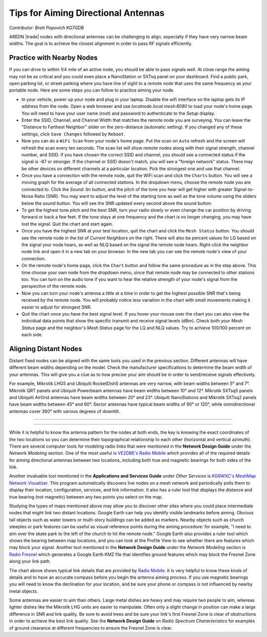 ====================================
Tips for Aiming Directional Antennas
====================================

*Contributor: Brett Popovich KG7GDB*

AREDN |trade| nodes with directional antennas can be challenging to align, especially if they have very narrow beam widths. The goal is to achieve the closest alignment in order to pass RF signals efficiently.

Practice with Nearby Nodes
--------------------------

If you can drive to within 1/4 mile of an active node, you should be able to pass signals well. At close range the aiming may not be as critical and you could even place a NanoStation or SXTsq panel on your dashboard. Find a public park, open parking lot, or street parking where you have line of sight to a remote node that uses the same frequency as your portable node. Here are some steps you can follow to practice aiming your node.

* In your vehicle, power up your node and plug in your laptop. Disable the wifi interface so the laptop gets its IP address from the node. Open a web browser and use *localnode.local.mesh:8080* to load your node's home page. You will need to have your user name (root) and password to authenticate to the *Setup* display.
* Enter the SSID, Channel, and Channel Width that matches the remote node you are surveying. You can leave the "Distance to Farthest Neighbor" slider on the zero-distance (automatic setting). If you changed any of these settings, click ``Save Changes`` followed by ``Reboot``.
* Now you can do a ``WiFi Scan`` from your node's home page. Put the scan on ``Auto`` refresh and the screen will refresh the scan every ten seconds. The scan list will show remote nodes along with their signal strength, channel number, and SSID. If you have chosen the correct SSID and channel, you should see a connected status if the signal is -87 or stronger. If the channel or SSID doesn't match, you will see a "foreign network" status. There may be other devices on different channels at a particular location. Pick the strongest one and use that channel.
* Once you have a connection with the remote node, quit the WiFi scan and click the ``Charts`` button. You will see a moving graph for the average of all connected stations. In the dropdown menu, choose the remote node you are connected to. Click the *Sound:* ``On`` button, and the pitch of the tone you hear will get higher with greater Signal-to-Noise Ratio (SNR). You may want to adjust the level of the starting tone as well as the tone volume using the sliders below the sound button. You will see the SNR updated every second above the sound button.
* To get the highest tone pitch and the best SNR, turn your radio slowly or even change the car position by driving forward or back a few feet. If the tone stays at one frequency and the chart is no longer changing, you may have lost the signal. Quit the chart and start again.
* Once you have the highest SNR at your test location, quit the chart and click the ``Mesh Status`` button. You should see the remote node in the list of *Current Neighbors* on the right. There will also be percent values for LQ based on the signal your node hears, as well as NLQ based on the signal the remote node hears. Right-click the neighbor node link and open it in a new tab on your browser. In the new tab you can see the remote node's view of your connection.
* On the remote node's home page, click the ``Chart`` button and follow the same procedure as in the step above. This time choose your own node from the dropdown menu, since that remote node may be connected to other stations too. You can turn on the audio tone if you want to hear the relative strength of your node's signal from the perspective of the remote node.
* Now you can turn your node's antenna a little at a time in order to get the highest possible SNR that's being received by the remote node. You will probably notice less variation in the chart with small movements making it easier to adjust for strongest SNR.
* Quit the chart once you have the best signal level. If you hover your mouse over the chart you can also view the individual data points that show the specific transmit and receive signal levels (dBm). Check both your *Mesh Status* page and the neighbor's *Mesh Status* page for the LQ and NLQ values. Try to achieve 100/100 percent on each side.

Aligning Distant Nodes
----------------------

Distant fixed nodes can be aligned with the same tools you used in the previous section. Different antennas will have different beam widths depending on the model. Check the manufacturer specifications to determine the beam width of your antennas. This will give you a clue as to how precise your aim should be in order to send/receive signals effectively.

For example, Mikrotik LHG5 and Ubiquiti RocketDish5 antennas are very narrow, with beam widths between 5° and 7°. Mikrotik QRT panels and Ubiquiti Powerbeam antennas have beam widths between 10° and 12°. Mikrotik SXTsq5 panels and Ubiquiti AirGrid antennas have beam widths between 20° and 23°. Ubiquiti NanoStations and Mikrotik SXTsq2 panels have beam widths between 45° and 60°. Sector antennas have typical beam widths of 90° or 120°, while omnidirectional antennas cover 360° with various degrees of downtilt.

----------

.. image:: _images/beamwidth-comparison.png
   :alt:  Antenna beam width comparison
   :align: center

----------

While it is helpful to know the antenna pattern for the nodes at both ends, the key is knowing the exact coordinates of the two locations so you can determine their topographical relationship to each other (horizontal and vertical azimuth). There are several computer tools for modeling radio links that were mentioned in the **Network Design Guide** under the *Network Modeling* section. One of the most useful is `VE2DBE's Radio Mobile <http://www.ve2dbe.com/rmonline.html>`_ which provides all of the required details for aiming directional antennas between two locations, including both true and magnetic bearings for both sides of the link.

Another invaluable tool mentioned in the **Applications and Services Guide** under *Other Services* is `KG6WXC's MeshMap Network Visualizer <https://gitlab.kg6wxc.net/mesh/meshmap>`_. This program automatically discovers live nodes on a mesh network and periodically polls them to display their location, configuration, services, and link information. It also has a ruler tool that displays the distance and true bearing (not magnetic) between any two points you select on the map.

Studying the types of maps mentioned above may allow you to discover other sites where you could place intermediate nodes that might link two distant locations. Google Earth can help you identify visible landmarks before aiming. Obvious tall objects such as water towers or multi-story buildings can be added as markers. Nearby objects such as church steeples or park features can be useful as visual reference points during the aiming procedure: for example, "I need to aim over the skate park to the left of the church to hit the remote node." Google Earth also provides a ruler tool which shows the bearing between map locations, and you can look at the Profile View to see whether there are features which may block your signal. Another tool mentioned in the **Network Design Guide** under the *Network Modeling* section is `Radio Fresnel <http://www.radiofresnel.com>`_ which generates a Google Earth KMZ file that identifies ground features which may block the Fresnel Zone along your link path.

.. image:: _images/link-azimuth.png
   :alt:  Antenna Aiming Details
   :align: center

The chart above shows typical link details that are provided by `Radio Mobile <http://www.ve2dbe.com/rmonline.html>`_. It is very helpful to know these kinds of details and to have an accurate compass before you begin the antenna aiming process. If you use magnetic bearings you will need to know the declination for your location, and be sure your phone or compass is not influenced by nearby metal objects.

Some antennas are easier to aim than others. Large metal dishes are heavy and may require two people to aim, whereas lighter dishes like the Mikrotik LHG units are easier to manipulate. Often only a slight change in position can make a large difference in SNR and link quality. Be sure to avoid trees and be sure your link's first Fresnel Zone is clear of obstructions in order to achieve the best link quality. See the **Network Design Guide** on *Radio Spectrum Characteristics* for examples of ground clearance at different frequencies to ensure the Fresnel Zone is clear.
